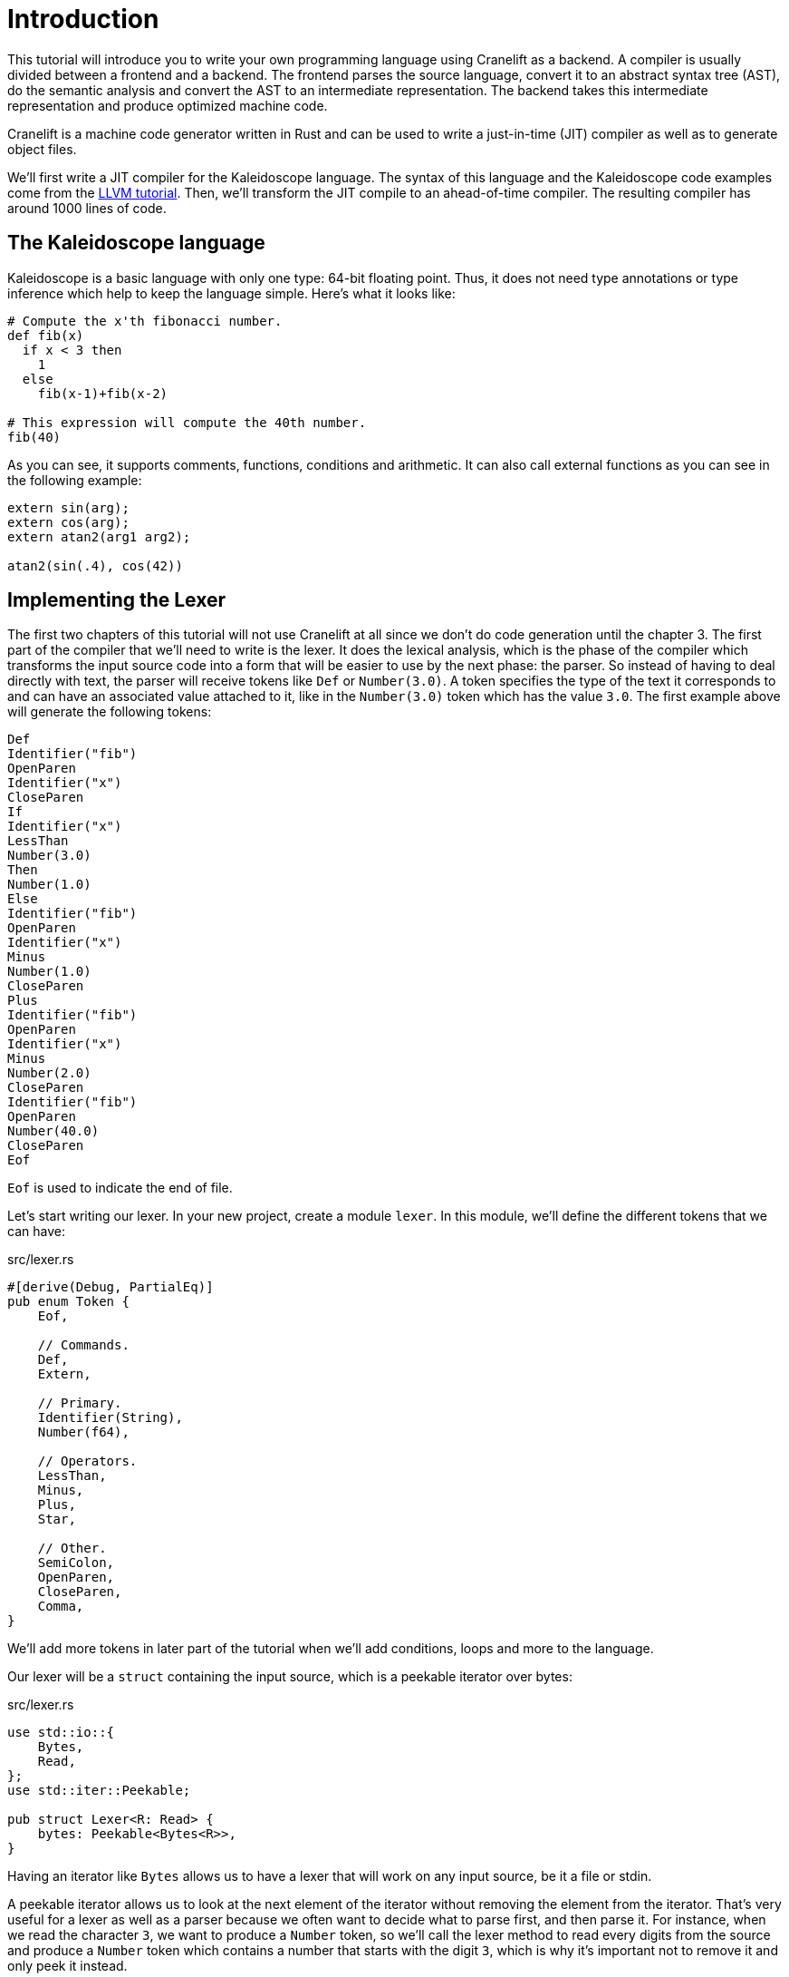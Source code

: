 = Introduction

This tutorial will introduce you to write your own programming
language using Cranelift as a backend.
A compiler is usually divided between a frontend and a backend.
The frontend parses the source language, convert it to an abstract
syntax tree (AST), do the semantic analysis and convert the AST to an
intermediate representation.
The backend takes this intermediate representation and produce
optimized machine code.

Cranelift is a machine code generator written in Rust and can be used
to write a just-in-time (JIT) compiler as well as to generate object files.

We'll first write a JIT compiler for the Kaleidoscope language.
The syntax of this language and the Kaleidoscope code examples come from the
https://llvm.org/docs/tutorial/index.html[LLVM tutorial].
Then, we'll transform the JIT compile to an ahead-of-time compiler.
The resulting compiler has around 1000 lines of code.

== The Kaleidoscope language

Kaleidoscope is a basic language with only one type: 64-bit floating point.
Thus, it does not need type annotations or type inference which help
to keep the language simple.
Here's what it looks like:

[source,python]
----
# Compute the x'th fibonacci number.
def fib(x)
  if x < 3 then
    1
  else
    fib(x-1)+fib(x-2)

# This expression will compute the 40th number.
fib(40)
----

As you can see, it supports comments, functions, conditions and
arithmetic.
It can also call external functions as you can see in the following
example:

[source,python]
----
extern sin(arg);
extern cos(arg);
extern atan2(arg1 arg2);

atan2(sin(.4), cos(42))
----

== Implementing the Lexer

The first two chapters of this tutorial will not use Cranelift at all
since we don't do code generation until the chapter 3.
The first part of the compiler that we'll need to write is the lexer.
It does the lexical analysis, which is the phase of the compiler which
transforms the input source code into a form that will be easier to
use by the next phase: the parser.
So instead of having to deal directly with text, the parser will
receive tokens like `Def` or `Number(3.0)`.
A token specifies the type of the text it corresponds to and can have
an associated value attached to it, like in the `Number(3.0)` token
which has the value `3.0`.
The first example above will generate the following tokens:

[source]
----
Def
Identifier("fib")
OpenParen
Identifier("x")
CloseParen
If
Identifier("x")
LessThan
Number(3.0)
Then
Number(1.0)
Else
Identifier("fib")
OpenParen
Identifier("x")
Minus
Number(1.0)
CloseParen
Plus
Identifier("fib")
OpenParen
Identifier("x")
Minus
Number(2.0)
CloseParen
Identifier("fib")
OpenParen
Number(40.0)
CloseParen
Eof
----

`Eof` is used to indicate the end of file.

Let's start writing our lexer.
In your new project, create a module `lexer`.
In this module, we'll define the different tokens that we can have:

[source,rust]
.src/lexer.rs
----
#[derive(Debug, PartialEq)]
pub enum Token {
    Eof,

    // Commands.
    Def,
    Extern,

    // Primary.
    Identifier(String),
    Number(f64),

    // Operators.
    LessThan,
    Minus,
    Plus,
    Star,

    // Other.
    SemiColon,
    OpenParen,
    CloseParen,
    Comma,
}
----

We'll add more tokens in later part of the tutorial when we'll add
conditions, loops and more to the language.

Our lexer will be a `struct` containing the input source, which is a
peekable iterator over bytes:

[source,rust]
.src/lexer.rs
----
use std::io::{
    Bytes,
    Read,
};
use std::iter::Peekable;

pub struct Lexer<R: Read> {
    bytes: Peekable<Bytes<R>>,
}
----

Having an iterator like `Bytes` allows us to have a lexer that will
work on any input source, be it a file or stdin.

A peekable iterator allows us to look at the next element of the
iterator without removing the element from the iterator.
That's very useful for a lexer as well as a parser because we often
want to decide what to parse first, and then parse it.
For instance, when we read the character `3`, we want to produce a
`Number` token, so we'll call the lexer method to read every digits
from the source and produce a `Number` token which contains a number
that starts with the digit `3`, which is why it's important not to
remove it and only peek it instead.

The constructor of the lexer is very simple:

[source,rust]
.src/lexer.rs
----
impl<R: Read> Lexer<R> {
    pub fn new(reader: R) -> Self {
        Self {
            bytes: reader.bytes().peekable(),
        }
    }

    // ...
----

This transforms a `Read` into the type of iterator that we want.

The next function will decide what kind of token to produce according
to the character read from the source:

[source,rust]
.src/lexer.rs
----
use crate::error::Result;

// ...

    pub fn next_token(&mut self) -> Result<Token> {
        if let Some(&Ok(byte)) = self.bytes.peek() {
            return match byte {
                b' ' | b'\n' | b'\r' | b'\t' => {
                    self.bytes.next();
                    self.next_token()
                },

                // ...
----

As you can see, we use pattern matching to detect if the character is
a white space.
As you'll see pattern matching is very useful for many parts of a
compiler.
So, if the character is a white space, we call `self.bytes.next()` to
make the iterator consume this character and call `self.next_token()`
recursively to try to produce a token for the source code that is
after this space.

If it's not a white space, it can be an identifier, a number or a
comment:

[source,rust]
.src/lexer.rs
----
                b'a' ..= b'z' | b'A' ..= b'Z' => self.identifier(),
                b'0' ..= b'9' | b'.' => self.number(),
                b'#' => self.comment(),
                // ...
----

When we see a letter, we call the `identifier()` method which will
consume as much alphanumeric characters as it can and produce an
`Identifier` token.
The same goes for `number()`.
The `comment()` method will work similarly to white space, meaning
that it will consume the comment and then call `self.next_token()` to
actually produce a token.

Here's the rest of this method:

[source,rust]
.src/lexer.rs
----
                _ => {
                    self.bytes.next();
                    let token =
                        match byte {
                            b'<' => Token::LessThan,
                            b'+' => Token::Plus,
                            b'-' => Token::Minus,
                            b'*' => Token::Star,
                            b';' => Token::SemiColon,
                            b',' => Token::Comma,
                            b'(' => Token::OpenParen,
                            b')' => Token::CloseParen,
                            _ => return Err(UnknownChar(byte as char)),
                        };
                    Ok(token)
                },
            }
        }
    }
}
----

Here, we consume the character and produce the tokens corresponding to
a few operators.

If it's neither of these characters, we produce an error of the custom
type `UnknownChar`.

Let's define the error type that we'll use during all this tutorial.
Create a new `error` module and create the following error type:

[source,rust]
.src/error.rs
----
use std::io;
use std::num::ParseFloatError;
use std::result;

pub type Result<T> = result::Result<T, Error>;

pub enum Error {
    Io(io::Error),
    ParseFloat(ParseFloatError),
    UnknownChar(char),
}
----

We can either have an I/O error which comes from reading the source
file, a float parsing error which will come, as you'll see later, from
parsing the source code into floating-point numbers or an unknown
character error which is emitted when the lexer gets a character it
does not recognize.

We'll also implement a few traits to make error handling easier:

[source,rust]
.src/error.rs
----
use std::fmt::{self, Debug, Formatter};

use self::Error::*;

impl Debug for Error {
    fn fmt(&self, formatter: &mut Formatter) -> fmt::Result {
        match *self {
            Io(ref error) => error.fmt(formatter),
            ParseFloat(ref error) => error.fmt(formatter),
            UnknownChar(char) => write!(formatter, "unknown char `{}`", char),
        }
    }
}

impl From<io::Error> for Error {
    fn from(error: io::Error) -> Self {
        Io(error)
    }
}

impl From<ParseFloatError> for Error {
    fn from(error: ParseFloatError) -> Self {
        ParseFloat(error)
    }
}
----

Let's go back to our lexer and add this import statement:

[source,rust]
.src/lexer.rs
----
use crate::error::Error::UnknownChar;
----

Let's see how to implement the method to produce an `Identifier` token:

[source,rust]
.src/lexer.rs
----
impl<R: Read> Lexer<R> {
    // ...

    fn identifier(&mut self) -> Result<Token> {
        let mut ident = String::new();
        loop {
            if let Some(char) = self.peek_char()? {
                if char.is_ascii_alphanumeric() {
                    self.bytes.next();
                    ident.push(char);
                    continue;
                }
            }
            break;
        }

        // ...
----

Here, we loop to gather all alphanumeric characters in the `ident`
variable.
The rest of the method will produce the appropriate tokens:

[source,rust]
.src/lexer.rs
----
        let token =
            match ident.as_str() {
                "def" => Token::Def,
                "extern" => Token::Extern,
                _ => Token::Identifier(ident),
            };
        Ok(token)
    }

    // ...
----

If it's a keyword, return the corresponding tokens; otherwise produce
the `Identifier` token.
The previous method calls `self.peek_char()` which is defined as
follow:

[source,rust]
.src/lexer.rs
----
    fn peek_char(&mut self) -> Result<Option<char>> {
        if let Some(&Ok(byte)) = self.bytes.peek() {
            return Ok(Some(byte as char));
        }

        match self.bytes.next() {
            Some(Ok(_)) => unreachable!(),
            Some(Err(error)) => Err(error.into()),
            None => Ok(None),
        }
    }

    // ...
----

All it does is to return the next byte as a `char` if we can get one
or an error.

Now, let's see the method to produce a `Number` token:

[source,rust]
.src/lexer.rs
----
    fn number(&mut self) -> Result<Token> {
        let integral = self.digits()?;
        if let Some('.') = self.peek_char()? {
            self.bytes.next();
            let decimals = self.digits()?;
             Ok(Token::Number(format!("{}.{}", integral, decimals).parse()?))
        }
        else {
            Ok(Token::Number(integral.parse()?))
        }
    }

    // ...
----

It first calls the `self.digits()` method which consumes as much
digits as it can.
Then, it tries to parse a dot and more digits.
It finally produce the token by calling `str::parse()` to convert to
`String` into a `f64`.

The previous method calls `self.digits()` which is defined as follow:

[source,rust]
.src/lexer.rs
----
    fn digits(&mut self) -> Result<String> {
        let mut buffer = String::new();
        loop {
            if let Some(char) = self.peek_char()? {
                if char.is_numeric() {
                    self.bytes.next();
                    buffer.push(char);
                    continue;
                }
            }
            break;
        }

        Ok(buffer)
    }

    // ...
----

It is similar to the `identifier()` method:
it consumes numerical characters and saves them into a buffer.
We allow for empty strings to be returned because `.3` and `3.` are
both valid number literals.

The last method we need for our lexer is the one to consume comments:

[source,rust]
.src/lexer.rs
----
    fn comment(&mut self) -> Result<Token> {
        loop {
            if let Some(char) = self.peek_char()? {
                self.bytes.next();
                if char == '\n' {
                    break;
                }
            }
            else {
                return Ok(Token::Eof);
            }
        }
        self.next_token()
    }
}
----

Here, we consume all characters until a newline or the end of the
file.
Then, we call `self.next_token()` to return the token after the
comment.

Let's write the main file to output the tokens of a source file:

[source,rust]
.src/main.rs
----
mod error;
mod lexer;

use std::fs::File;

use error::Result;
use lexer::{Lexer, Token};

fn main() -> Result<()> {
    let file = File::open("tests/fib.kal")?;
    let mut lexer = Lexer::new(file);
    loop {
        let token = lexer.next_token()?;
        println!("{:?}", token);
        if token == Token::Eof {
            break;
        }
    }
    Ok(())
}
----

This open a file and send it to the lexer.
Then, it loops to print the tokens until the end of the file.

With this in place, we are ready to implement the parser in the next
chapter.

You can find the source code of this chapter https://github.com/CraneStation/kaleidoscope-cranelift/tree/master/ch1[here].
